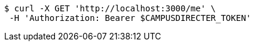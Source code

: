 [source,bash]
----
$ curl -X GET 'http://localhost:3000/me' \
 -H 'Authorization: Bearer $CAMPUSDIRECTER_TOKEN'
----